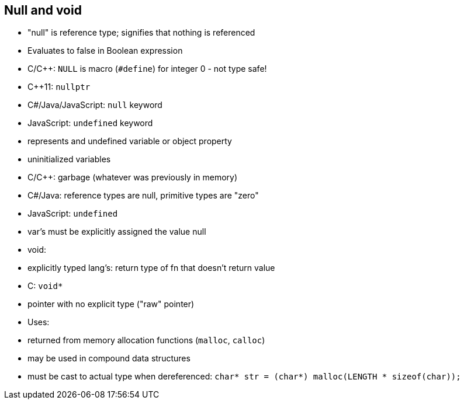 == Null and void
- "null" is reference type; signifies that nothing is referenced
    - Evaluates to false in Boolean expression
    - C/C++: `NULL` is macro (`#define`) for integer 0 - not type safe!
    - C++11: `nullptr`
    - C#/Java/JavaScript: `null` keyword
    - JavaScript: `undefined` keyword
        - represents and undefined variable or object property

- uninitialized variables
    - C/C++: garbage (whatever was previously in memory)
    - C#/Java: reference types are null, primitive types are "zero"
    - JavaScript: `undefined`
      - var's must be explicitly assigned the value null

- void:
    - explicitly typed lang's: return type of fn that doesn't return value
    - C: `void*`
    - pointer with no explicit type ("raw" pointer)
    - Uses:
        - returned from memory allocation functions (`malloc`, `calloc`)
        - may be used in compound data structures
    - must be cast to actual type when dereferenced:
        `char* str = (char*) malloc(LENGTH * sizeof(char));`
